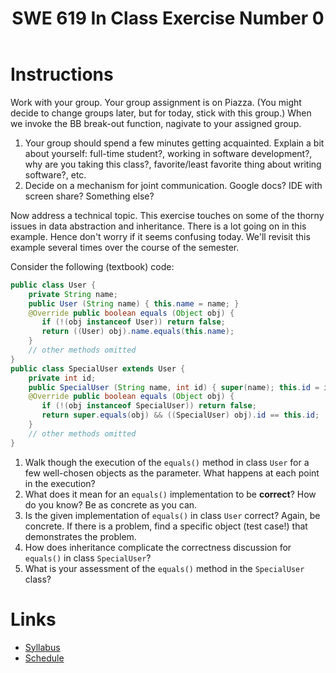 #+TITLE: SWE 619 In Class Exercise Number 0 

#+HTML_HEAD: <link rel="stylesheet" href="https://nguyenthanhvuh.github.io/files/org.css">
#+HTML_HEAD: <link rel="stylesheet" href="files/org.css">


* Instructions

  Work with your group. Your group assignment is on Piazza. (You might decide to change groups later, but for today, stick with this group.) When we invoke the BB break-out function, nagivate to your assigned group. 
1. Your group should spend a few minutes getting acquainted. Explain a bit about yourself: full-time student?, working in software development?, why are you taking this class?, favorite/least favorite thing about writing software?, etc.
2. Decide on a mechanism for joint communication. Google docs? IDE with screen share? Something else?

Now address a technical topic. This exercise touches on some of the thorny issues in data abstraction and inheritance. There is a lot going on in this example. Hence don't worry if it seems confusing today. We'll revisit this example several times over the course of the semester.

Consider the following (textbook) code:


#+begin_src java
public class User {
    private String name;
    public User (String name) { this.name = name; }
    @Override public boolean equals (Object obj) {
       if (!(obj instanceof User)) return false;
       return ((User) obj).name.equals(this.name);
    }
    // other methods omitted
}
public class SpecialUser extends User {
    private int id;
    public SpecialUser (String name, int id) { super(name); this.id = id; }
    @Override public boolean equals (Object obj) {
       if (!(obj instanceof SpecialUser)) return false;
       return super.equals(obj) && ((SpecialUser) obj).id == this.id;
    }
    // other methods omitted
}
#+end_src

1. Walk though the execution of the =equals()= method in class =User= for a few well-chosen objects as the parameter. What happens at each point in the execution? 
2. What does it mean for an =equals()= implementation to be *correct*? How do you know? Be as concrete as you can. 
3. Is the given implementation of =equals()= in class =User= correct? Again, be concrete. If there is a problem, find a specific object (test case!) that demonstrates the problem. 
4. How does inheritance complicate the correctness discussion for =equals()= in class =SpecialUser=? 
5. What is your assessment of the =equals()= method in the =SpecialUser= class?


* Links
  - [[./index.html][Syllabus]]
  - [[./schedule.html][Schedule]]

